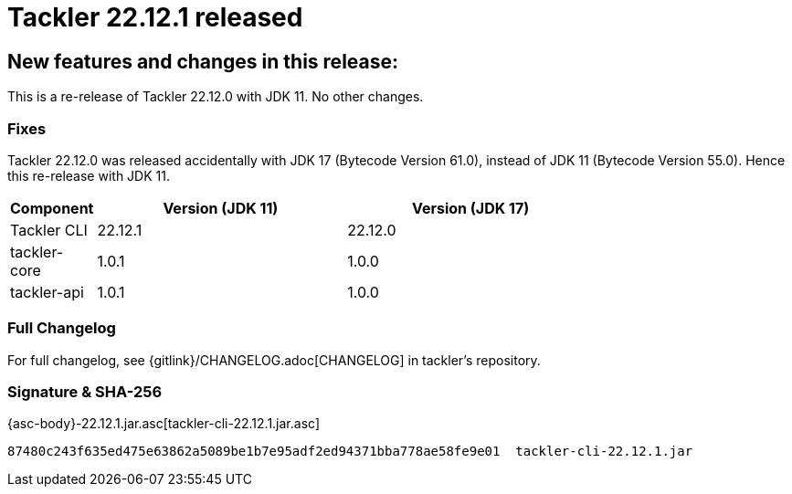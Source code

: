 = Tackler 22.12.1 released
:page-date: 2022-12-28 21:00:00 +0200
:page-author: 35vlg84
:page-version: 22.12.1
:page-category: release


== New features and changes in this release:

This is a re-release of Tackler 22.12.0 with JDK 11. No other changes.


=== Fixes

Tackler 22.12.0 was released accidentally with JDK 17 (Bytecode Version 61.0),
instead of JDK 11 (Bytecode Version 55.0). Hence this re-release with JDK 11.

[cols="1,3,3",width=75%]
|===
|Component | Version (JDK 11) | Version (JDK 17)

|Tackler CLI  | 22.12.1 | 22.12.0 
|tackler-core | 1.0.1   | 1.0.0   
|tackler-api  | 1.0.1   | 1.0.0   
|===


=== Full Changelog

For full changelog, see {gitlink}/CHANGELOG.adoc[CHANGELOG] in tackler's repository.


=== Signature & SHA-256

{asc-body}-22.12.1.jar.asc[tackler-cli-22.12.1.jar.asc]

----
87480c243f635ed475e63862a5089be1b7e95adf2ed94371bba778ae58fe9e01  tackler-cli-22.12.1.jar
----

